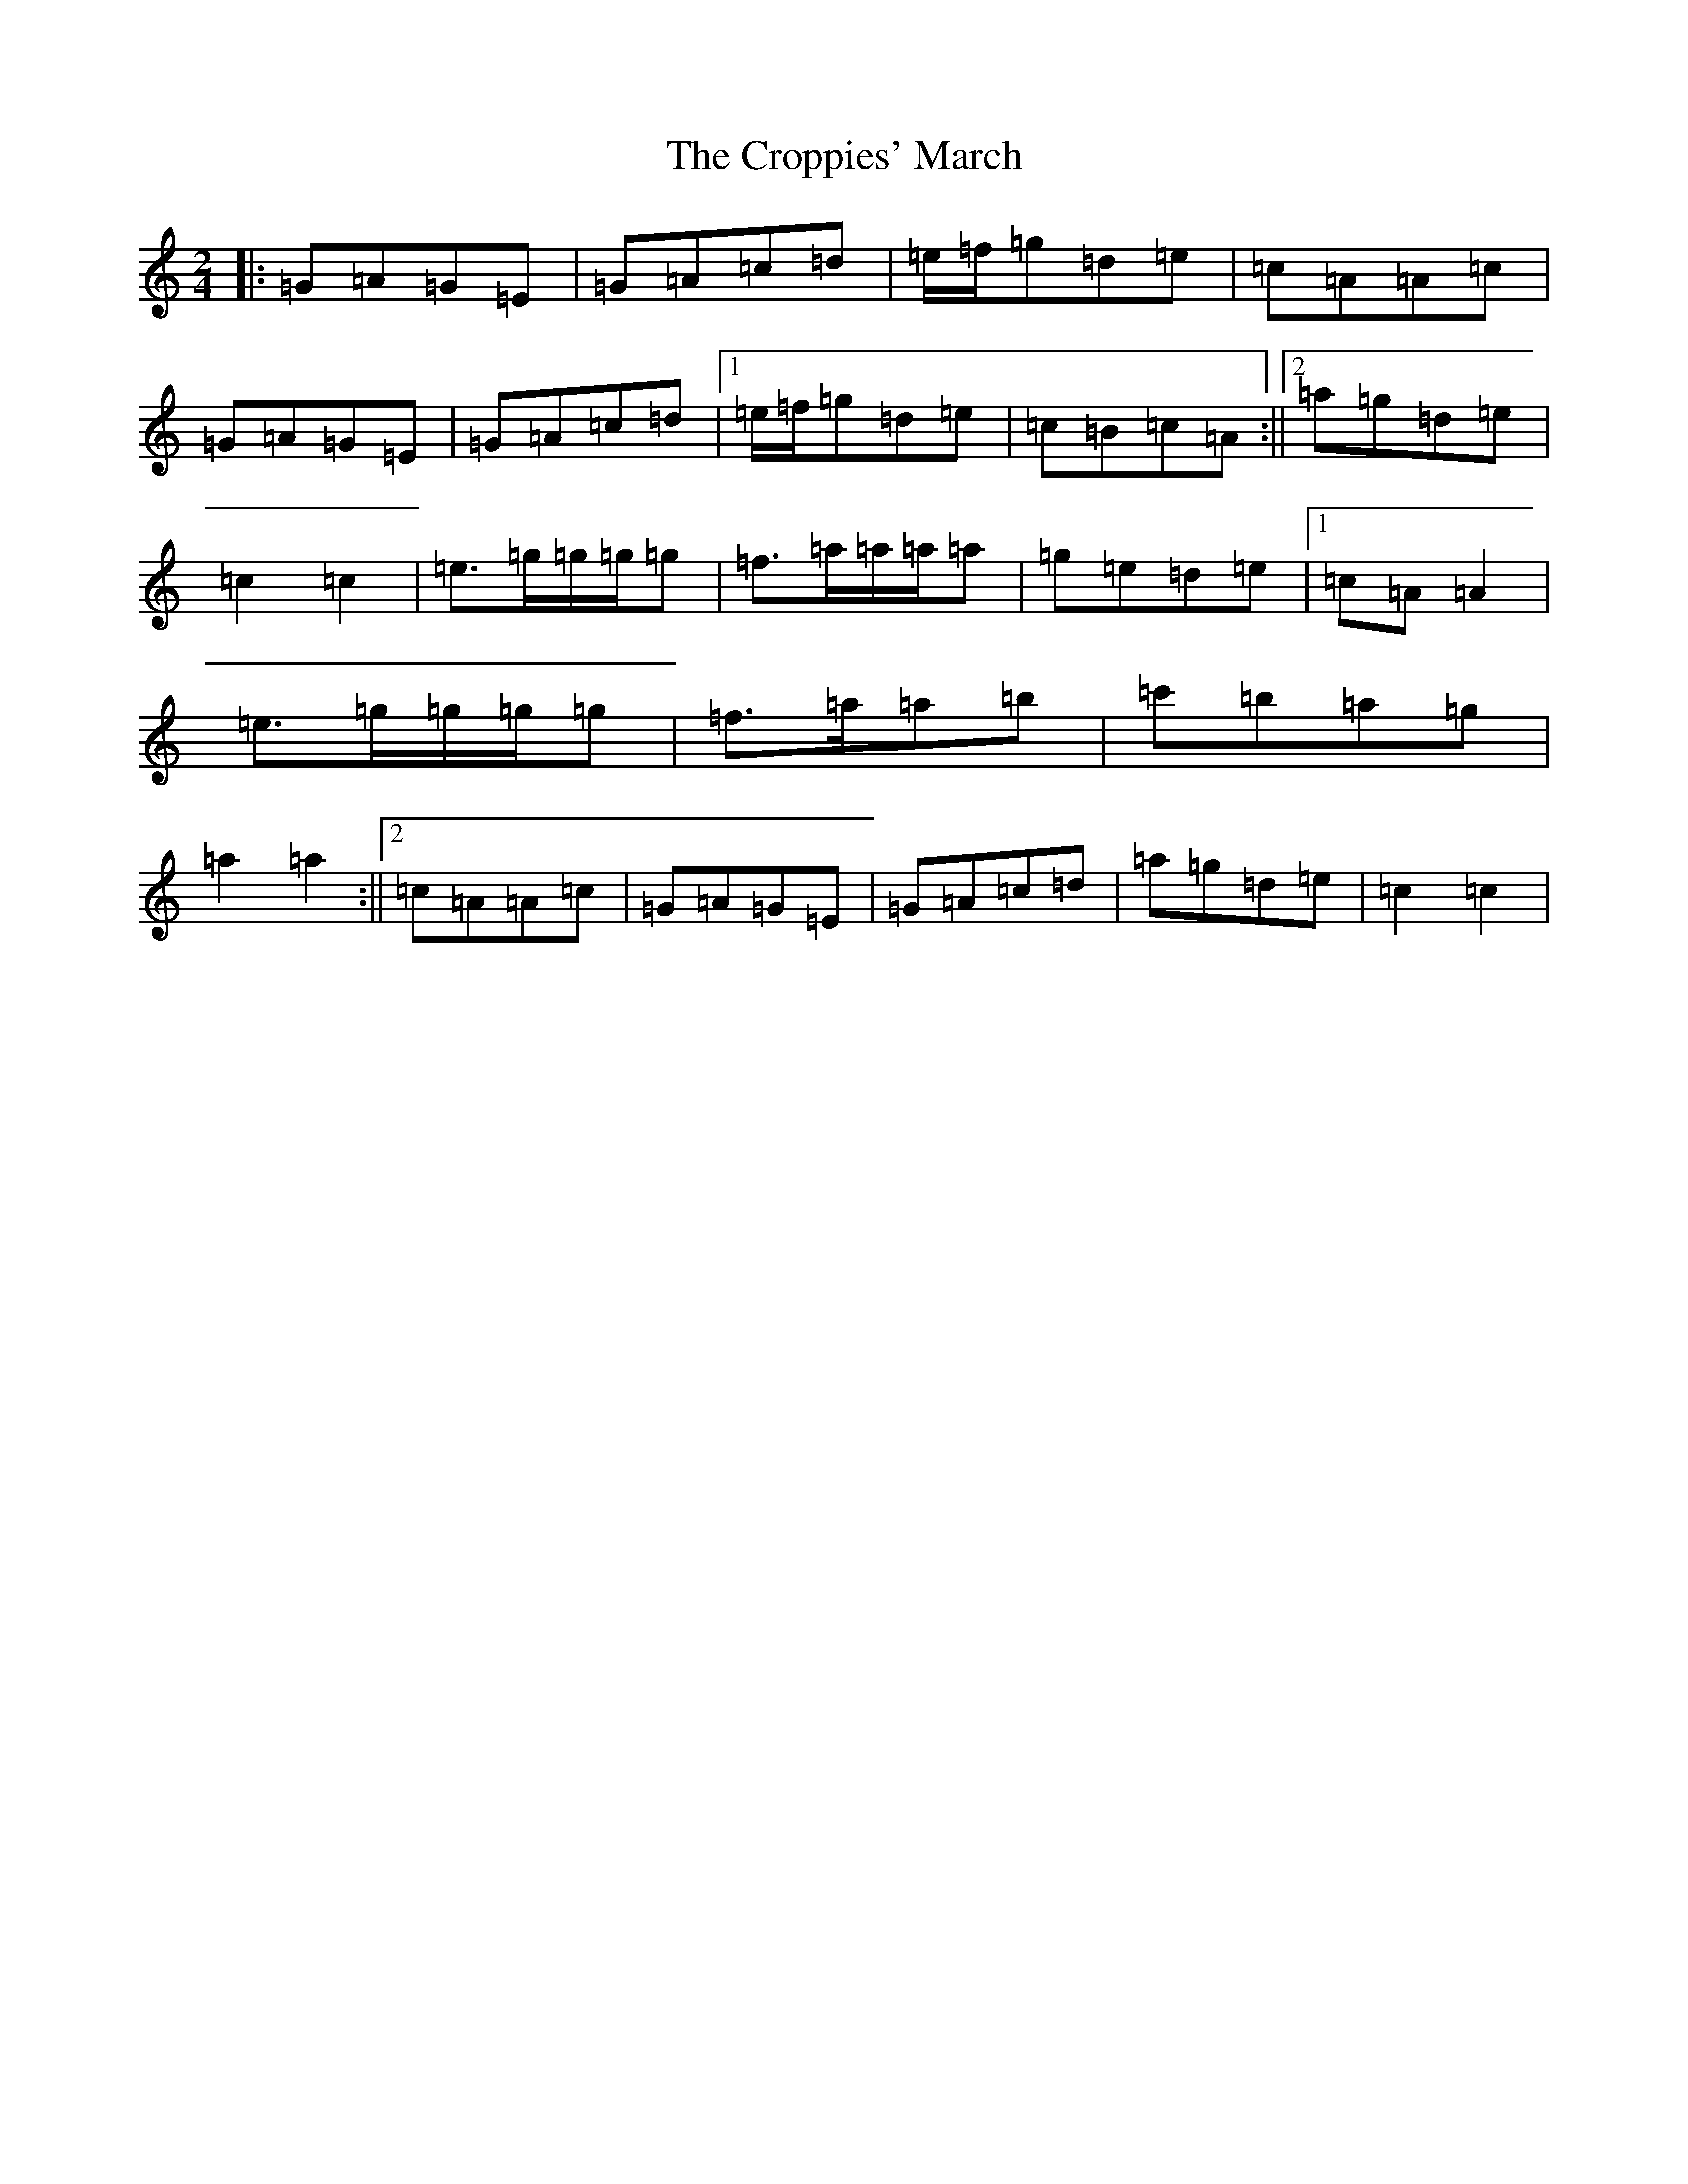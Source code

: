 X: 4436
T: Croppies' March, The
S: https://thesession.org/tunes/4774#setting22596
R: polka
M:2/4
L:1/8
K: C Major
|:=G=A=G=E|=G=A=c=d|=e/2=f/2=g=d=e|=c=A=A=c|=G=A=G=E|=G=A=c=d|1=e/2=f/2=g=d=e|=c=B=c=A:||2=a=g=d=e|=c2=c2|=e>=g=g/2=g/2=g|=f>=a=a/2=a/2=a|=g=e=d=e|1=c=A=A2|=e>=g=g/2=g/2=g|=f>=a=a=b|=c'=b=a=g|=a2=a2:||2=c=A=A=c|=G=A=G=E|=G=A=c=d|=a=g=d=e|=c2=c2|